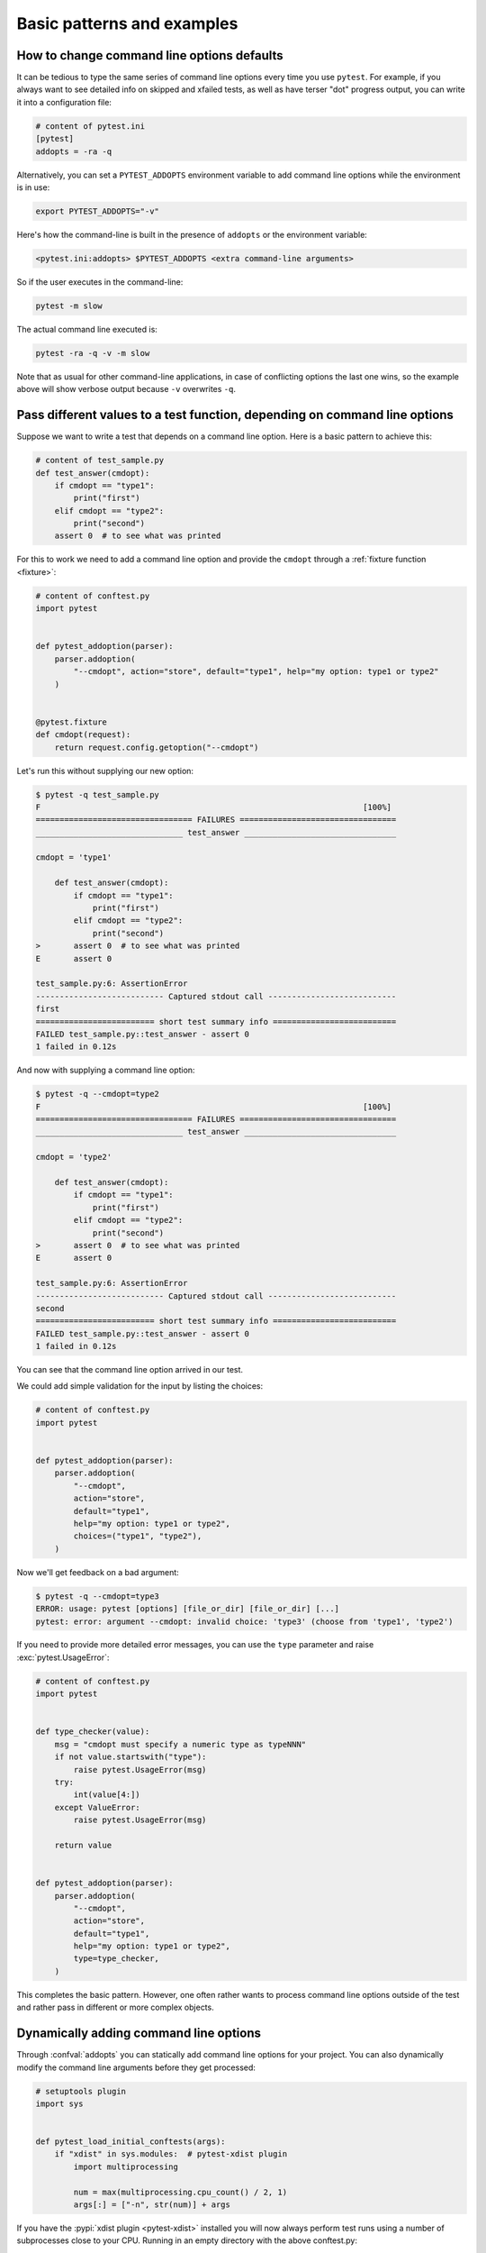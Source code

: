 

Basic patterns and examples
==========================================================

How to change command line options defaults
-------------------------------------------

It can be tedious to type the same series of command line options
every time you use ``pytest``.  For example, if you always want to see
detailed info on skipped and xfailed tests, as well as have terser "dot"
progress output, you can write it into a configuration file:

.. code-block:: ini

    # content of pytest.ini
    [pytest]
    addopts = -ra -q


Alternatively, you can set a ``PYTEST_ADDOPTS`` environment variable to add command
line options while the environment is in use:

.. code-block:: bash

    export PYTEST_ADDOPTS="-v"

Here's how the command-line is built in the presence of ``addopts`` or the environment variable:

.. code-block:: text

    <pytest.ini:addopts> $PYTEST_ADDOPTS <extra command-line arguments>

So if the user executes in the command-line:

.. code-block:: bash

    pytest -m slow

The actual command line executed is:

.. code-block:: bash

    pytest -ra -q -v -m slow

Note that as usual for other command-line applications, in case of conflicting options the last one wins, so the example
above will show verbose output because ``-v`` overwrites ``-q``.


.. _request example:

Pass different values to a test function, depending on command line options
----------------------------------------------------------------------------

.. regendoc:wipe

Suppose we want to write a test that depends on a command line option.
Here is a basic pattern to achieve this:

.. code-block:: python

    # content of test_sample.py
    def test_answer(cmdopt):
        if cmdopt == "type1":
            print("first")
        elif cmdopt == "type2":
            print("second")
        assert 0  # to see what was printed


For this to work we need to add a command line option and
provide the ``cmdopt`` through a :ref:`fixture function <fixture>`:

.. code-block:: python

    # content of conftest.py
    import pytest


    def pytest_addoption(parser):
        parser.addoption(
            "--cmdopt", action="store", default="type1", help="my option: type1 or type2"
        )


    @pytest.fixture
    def cmdopt(request):
        return request.config.getoption("--cmdopt")

Let's run this without supplying our new option:

.. code-block:: pytest

    $ pytest -q test_sample.py
    F                                                                    [100%]
    ================================= FAILURES =================================
    _______________________________ test_answer ________________________________

    cmdopt = 'type1'

        def test_answer(cmdopt):
            if cmdopt == "type1":
                print("first")
            elif cmdopt == "type2":
                print("second")
    >       assert 0  # to see what was printed
    E       assert 0

    test_sample.py:6: AssertionError
    --------------------------- Captured stdout call ---------------------------
    first
    ========================= short test summary info ==========================
    FAILED test_sample.py::test_answer - assert 0
    1 failed in 0.12s

And now with supplying a command line option:

.. code-block:: pytest

    $ pytest -q --cmdopt=type2
    F                                                                    [100%]
    ================================= FAILURES =================================
    _______________________________ test_answer ________________________________

    cmdopt = 'type2'

        def test_answer(cmdopt):
            if cmdopt == "type1":
                print("first")
            elif cmdopt == "type2":
                print("second")
    >       assert 0  # to see what was printed
    E       assert 0

    test_sample.py:6: AssertionError
    --------------------------- Captured stdout call ---------------------------
    second
    ========================= short test summary info ==========================
    FAILED test_sample.py::test_answer - assert 0
    1 failed in 0.12s

You can see that the command line option arrived in our test.

We could add simple validation for the input by listing the choices:

.. code-block:: python

    # content of conftest.py
    import pytest


    def pytest_addoption(parser):
        parser.addoption(
            "--cmdopt",
            action="store",
            default="type1",
            help="my option: type1 or type2",
            choices=("type1", "type2"),
        )

Now we'll get feedback on a bad argument:

.. code-block:: pytest

    $ pytest -q --cmdopt=type3
    ERROR: usage: pytest [options] [file_or_dir] [file_or_dir] [...]
    pytest: error: argument --cmdopt: invalid choice: 'type3' (choose from 'type1', 'type2')


If you need to provide more detailed error messages, you can use the
``type`` parameter and raise :exc:`pytest.UsageError`:

.. code-block:: python

    # content of conftest.py
    import pytest


    def type_checker(value):
        msg = "cmdopt must specify a numeric type as typeNNN"
        if not value.startswith("type"):
            raise pytest.UsageError(msg)
        try:
            int(value[4:])
        except ValueError:
            raise pytest.UsageError(msg)

        return value


    def pytest_addoption(parser):
        parser.addoption(
            "--cmdopt",
            action="store",
            default="type1",
            help="my option: type1 or type2",
            type=type_checker,
        )

This completes the basic pattern.  However, one often rather wants to
process command line options outside of the test and rather pass in
different or more complex objects.

Dynamically adding command line options
--------------------------------------------------------------

.. regendoc:wipe

Through :confval:`addopts` you can statically add command line
options for your project.  You can also dynamically modify
the command line arguments before they get processed:

.. code-block:: python

    # setuptools plugin
    import sys


    def pytest_load_initial_conftests(args):
        if "xdist" in sys.modules:  # pytest-xdist plugin
            import multiprocessing

            num = max(multiprocessing.cpu_count() / 2, 1)
            args[:] = ["-n", str(num)] + args

If you have the :pypi:`xdist plugin <pytest-xdist>` installed
you will now always perform test runs using a number
of subprocesses close to your CPU. Running in an empty
directory with the above conftest.py:

.. code-block:: pytest

    $ pytest
    =========================== test session starts ============================
    platform linux -- Python 3.x.y, pytest-8.x.y, pluggy-1.x.y
    rootdir: /home/sweet/project
    collected 0 items

    ========================== no tests ran in 0.12s ===========================

.. _`excontrolskip`:

Control skipping of tests according to command line option
--------------------------------------------------------------

.. regendoc:wipe

Here is a ``conftest.py`` file adding a ``--runslow`` command
line option to control skipping of ``pytest.mark.slow`` marked tests:

.. code-block:: python

    # content of conftest.py

    import pytest


    def pytest_addoption(parser):
        parser.addoption(
            "--runslow", action="store_true", default=False, help="run slow tests"
        )


    def pytest_configure(config):
        config.addinivalue_line("markers", "slow: mark test as slow to run")


    def pytest_collection_modifyitems(config, items):
        if config.getoption("--runslow"):
            # --runslow given in cli: do not skip slow tests
            return
        skip_slow = pytest.mark.skip(reason="need --runslow option to run")
        for item in items:
            if "slow" in item.keywords:
                item.add_marker(skip_slow)

We can now write a test module like this:

.. code-block:: python

    # content of test_module.py
    import pytest


    def test_func_fast():
        pass


    @pytest.mark.slow
    def test_func_slow():
        pass

and when running it will see a skipped "slow" test:

.. code-block:: pytest

    $ pytest -rs    # "-rs" means report details on the little 's'
    =========================== test session starts ============================
    platform linux -- Python 3.x.y, pytest-8.x.y, pluggy-1.x.y
    rootdir: /home/sweet/project
    collected 2 items

    test_module.py .s                                                    [100%]

    ========================= short test summary info ==========================
    SKIPPED [1] test_module.py:8: need --runslow option to run
    ======================= 1 passed, 1 skipped in 0.12s =======================

Or run it including the ``slow`` marked test:

.. code-block:: pytest

    $ pytest --runslow
    =========================== test session starts ============================
    platform linux -- Python 3.x.y, pytest-8.x.y, pluggy-1.x.y
    rootdir: /home/sweet/project
    collected 2 items

    test_module.py ..                                                    [100%]

    ============================ 2 passed in 0.12s =============================

.. _`__tracebackhide__`:

Writing well integrated assertion helpers
-----------------------------------------

.. regendoc:wipe

If you have a test helper function called from a test you can
use the ``pytest.fail`` marker to fail a test with a certain message.
The test support function will not show up in the traceback if you
set the ``__tracebackhide__`` option somewhere in the helper function.
Example:

.. code-block:: python

    # content of test_checkconfig.py
    import pytest


    def checkconfig(x):
        __tracebackhide__ = True
        if not hasattr(x, "config"):
            pytest.fail(f"not configured: {x}")


    def test_something():
        checkconfig(42)

The ``__tracebackhide__`` setting influences ``pytest`` showing
of tracebacks: the ``checkconfig`` function will not be shown
unless the ``--full-trace`` command line option is specified.
Let's run our little function:

.. code-block:: pytest

    $ pytest -q test_checkconfig.py
    F                                                                    [100%]
    ================================= FAILURES =================================
    ______________________________ test_something ______________________________

        def test_something():
    >       checkconfig(42)
    E       Failed: not configured: 42

    test_checkconfig.py:11: Failed
    ========================= short test summary info ==========================
    FAILED test_checkconfig.py::test_something - Failed: not configured: 42
    1 failed in 0.12s

If you only want to hide certain exceptions, you can set ``__tracebackhide__``
to a callable which gets the ``ExceptionInfo`` object. You can for example use
this to make sure unexpected exception types aren't hidden:

.. code-block:: python

    import operator

    import pytest


    class ConfigException(Exception):
        pass


    def checkconfig(x):
        __tracebackhide__ = operator.methodcaller("errisinstance", ConfigException)
        if not hasattr(x, "config"):
            raise ConfigException(f"not configured: {x}")


    def test_something():
        checkconfig(42)

This will avoid hiding the exception traceback on unrelated exceptions (i.e.
bugs in assertion helpers).


Detect if running from within a pytest run
--------------------------------------------------------------

.. regendoc:wipe

Usually it is a bad idea to make application code
behave differently if called from a test.  But if you
absolutely must find out if your application code is
running from a test you can do this:

.. code-block:: python

    import os


    if os.environ.get("PYTEST_VERSION") is not None:
        # Things you want to to do if your code is called by pytest.
        ...
    else:
        # Things you want to to do if your code is not called by pytest.
        ...


Adding info to test report header
--------------------------------------------------------------

.. regendoc:wipe

It's easy to present extra information in a ``pytest`` run:

.. code-block:: python

    # content of conftest.py


    def pytest_report_header(config):
        return "project deps: mylib-1.1"

which will add the string to the test header accordingly:

.. code-block:: pytest

    $ pytest
    =========================== test session starts ============================
    platform linux -- Python 3.x.y, pytest-8.x.y, pluggy-1.x.y
    project deps: mylib-1.1
    rootdir: /home/sweet/project
    collected 0 items

    ========================== no tests ran in 0.12s ===========================

.. regendoc:wipe

It is also possible to return a list of strings which will be considered as several
lines of information. You may consider ``config.getoption('verbose')`` in order to
display more information if applicable:

.. code-block:: python

    # content of conftest.py


    def pytest_report_header(config):
        if config.getoption("verbose") > 0:
            return ["info1: did you know that ...", "did you?"]

which will add info only when run with "--v":

.. code-block:: pytest

    $ pytest -v
    =========================== test session starts ============================
    platform linux -- Python 3.x.y, pytest-8.x.y, pluggy-1.x.y -- $PYTHON_PREFIX/bin/python
    cachedir: .pytest_cache
    info1: did you know that ...
    did you?
    rootdir: /home/sweet/project
    collecting ... collected 0 items

    ========================== no tests ran in 0.12s ===========================

and nothing when run plainly:

.. code-block:: pytest

    $ pytest
    =========================== test session starts ============================
    platform linux -- Python 3.x.y, pytest-8.x.y, pluggy-1.x.y
    rootdir: /home/sweet/project
    collected 0 items

    ========================== no tests ran in 0.12s ===========================

Profiling test duration
--------------------------

.. regendoc:wipe

.. versionadded: 2.2

If you have a slow running large test suite you might want to find
out which tests are the slowest. Let's make an artificial test suite:

.. code-block:: python

    # content of test_some_are_slow.py
    import time


    def test_funcfast():
        time.sleep(0.1)


    def test_funcslow1():
        time.sleep(0.2)


    def test_funcslow2():
        time.sleep(0.3)

Now we can profile which test functions execute the slowest:

.. code-block:: pytest

    $ pytest --durations=3
    =========================== test session starts ============================
    platform linux -- Python 3.x.y, pytest-8.x.y, pluggy-1.x.y
    rootdir: /home/sweet/project
    collected 3 items

    test_some_are_slow.py ...                                            [100%]

    =========================== slowest 3 durations ============================
    0.30s call     test_some_are_slow.py::test_funcslow2
    0.20s call     test_some_are_slow.py::test_funcslow1
    0.10s call     test_some_are_slow.py::test_funcfast
    ============================ 3 passed in 0.12s =============================

Incremental testing - test steps
---------------------------------------------------

.. regendoc:wipe

Sometimes you may have a testing situation which consists of a series
of test steps.  If one step fails it makes no sense to execute further
steps as they are all expected to fail anyway and their tracebacks
add no insight.  Here is a simple ``conftest.py`` file which introduces
an ``incremental`` marker which is to be used on classes:

.. code-block:: python

    # content of conftest.py

    from typing import Dict, Tuple

    import pytest

    # store history of failures per test class name and per index in parametrize (if parametrize used)
    _test_failed_incremental: Dict[str, Dict[Tuple[int, ...], str]] = {}


    def pytest_runtest_makereport(item, call):
        if "incremental" in item.keywords:
            # incremental marker is used
            if call.excinfo is not None:
                # the test has failed
                # retrieve the class name of the test
                cls_name = str(item.cls)
                # retrieve the index of the test (if parametrize is used in combination with incremental)
                parametrize_index = (
                    tuple(item.callspec.indices.values())
                    if hasattr(item, "callspec")
                    else ()
                )
                # retrieve the name of the test function
                test_name = item.originalname or item.name
                # store in _test_failed_incremental the original name of the failed test
                _test_failed_incremental.setdefault(cls_name, {}).setdefault(
                    parametrize_index, test_name
                )


    def pytest_runtest_setup(item):
        if "incremental" in item.keywords:
            # retrieve the class name of the test
            cls_name = str(item.cls)
            # check if a previous test has failed for this class
            if cls_name in _test_failed_incremental:
                # retrieve the index of the test (if parametrize is used in combination with incremental)
                parametrize_index = (
                    tuple(item.callspec.indices.values())
                    if hasattr(item, "callspec")
                    else ()
                )
                # retrieve the name of the first test function to fail for this class name and index
                test_name = _test_failed_incremental[cls_name].get(parametrize_index, None)
                # if name found, test has failed for the combination of class name & test name
                if test_name is not None:
                    pytest.xfail(f"previous test failed ({test_name})")


These two hook implementations work together to abort incremental-marked
tests in a class.  Here is a test module example:

.. code-block:: python

    # content of test_step.py

    import pytest


    @pytest.mark.incremental
    class TestUserHandling:
        def test_login(self):
            pass

        def test_modification(self):
            assert 0

        def test_deletion(self):
            pass


    def test_normal():
        pass

If we run this:

.. code-block:: pytest

    $ pytest -rx
    =========================== test session starts ============================
    platform linux -- Python 3.x.y, pytest-8.x.y, pluggy-1.x.y
    rootdir: /home/sweet/project
    collected 4 items

    test_step.py .Fx.                                                    [100%]

    ================================= FAILURES =================================
    ____________________ TestUserHandling.test_modification ____________________

    self = <test_step.TestUserHandling object at 0xdeadbeef0001>

        def test_modification(self):
    >       assert 0
    E       assert 0

    test_step.py:11: AssertionError
    ================================ XFAILURES =================================
    ______________________ TestUserHandling.test_deletion ______________________

    item = <Function test_deletion>

        def pytest_runtest_setup(item):
            if "incremental" in item.keywords:
                # retrieve the class name of the test
                cls_name = str(item.cls)
                # check if a previous test has failed for this class
                if cls_name in _test_failed_incremental:
                    # retrieve the index of the test (if parametrize is used in combination with incremental)
                    parametrize_index = (
                        tuple(item.callspec.indices.values())
                        if hasattr(item, "callspec")
                        else ()
                    )
                    # retrieve the name of the first test function to fail for this class name and index
                    test_name = _test_failed_incremental[cls_name].get(parametrize_index, None)
                    # if name found, test has failed for the combination of class name & test name
                    if test_name is not None:
    >                   pytest.xfail(f"previous test failed ({test_name})")
    E                   _pytest.outcomes.XFailed: previous test failed (test_modification)

    conftest.py:47: XFailed
    ========================= short test summary info ==========================
    XFAIL test_step.py::TestUserHandling::test_deletion - reason: previous test failed (test_modification)
    ================== 1 failed, 2 passed, 1 xfailed in 0.12s ==================

We'll see that ``test_deletion`` was not executed because ``test_modification``
failed.  It is reported as an "expected failure".


Package/Directory-level fixtures (setups)
-------------------------------------------------------

If you have nested test directories, you can have per-directory fixture scopes
by placing fixture functions in a ``conftest.py`` file in that directory.
You can use all types of fixtures including :ref:`autouse fixtures
<autouse fixtures>` which are the equivalent of xUnit's setup/teardown
concept.  It's however recommended to have explicit fixture references in your
tests or test classes rather than relying on implicitly executing
setup/teardown functions, especially if they are far away from the actual tests.

Here is an example for making a ``db`` fixture available in a directory:

.. code-block:: python

    # content of a/conftest.py
    import pytest


    class DB:
        pass


    @pytest.fixture(scope="package")
    def db():
        return DB()

and then a test module in that directory:

.. code-block:: python

    # content of a/test_db.py
    def test_a1(db):
        assert 0, db  # to show value

another test module:

.. code-block:: python

    # content of a/test_db2.py
    def test_a2(db):
        assert 0, db  # to show value

and then a module in a sister directory which will not see
the ``db`` fixture:

.. code-block:: python

    # content of b/test_error.py
    def test_root(db):  # no db here, will error out
        pass

We can run this:

.. code-block:: pytest

    $ pytest
    =========================== test session starts ============================
    platform linux -- Python 3.x.y, pytest-8.x.y, pluggy-1.x.y
    rootdir: /home/sweet/project
    collected 7 items

    a/test_db.py F                                                       [ 14%]
    a/test_db2.py F                                                      [ 28%]
    b/test_error.py E                                                    [ 42%]
    test_step.py .Fx.                                                    [100%]

    ================================== ERRORS ==================================
    _______________________ ERROR at setup of test_root ________________________
    file /home/sweet/project/b/test_error.py, line 1
      def test_root(db):  # no db here, will error out
    E       fixture 'db' not found
    >       available fixtures: cache, capfd, capfdbinary, caplog, capsys, capsysbinary, doctest_namespace, monkeypatch, pytestconfig, record_property, record_testsuite_property, record_xml_attribute, recwarn, tmp_path, tmp_path_factory, tmpdir, tmpdir_factory
    >       use 'pytest --fixtures [testpath]' for help on them.

    /home/sweet/project/b/test_error.py:1
    ================================= FAILURES =================================
    _________________________________ test_a1 __________________________________

    db = <conftest.DB object at 0xdeadbeef0002>

        def test_a1(db):
    >       assert 0, db  # to show value
    E       AssertionError: <conftest.DB object at 0xdeadbeef0002>
    E       assert 0

    a/test_db.py:2: AssertionError
    _________________________________ test_a2 __________________________________

    db = <conftest.DB object at 0xdeadbeef0002>

        def test_a2(db):
    >       assert 0, db  # to show value
    E       AssertionError: <conftest.DB object at 0xdeadbeef0002>
    E       assert 0

    a/test_db2.py:2: AssertionError
    ____________________ TestUserHandling.test_modification ____________________

    self = <test_step.TestUserHandling object at 0xdeadbeef0003>

        def test_modification(self):
    >       assert 0
    E       assert 0

    test_step.py:11: AssertionError
    ========================= short test summary info ==========================
    FAILED a/test_db.py::test_a1 - AssertionError: <conftest.DB object at 0x7...
    FAILED a/test_db2.py::test_a2 - AssertionError: <conftest.DB object at 0x...
    FAILED test_step.py::TestUserHandling::test_modification - assert 0
    ERROR b/test_error.py::test_root
    ============= 3 failed, 2 passed, 1 xfailed, 1 error in 0.12s ==============

The two test modules in the ``a`` directory see the same ``db`` fixture instance
while the one test in the sister-directory ``b`` doesn't see it.  We could of course
also define a ``db`` fixture in that sister directory's ``conftest.py`` file.
Note that each fixture is only instantiated if there is a test actually needing
it (unless you use "autouse" fixture which are always executed ahead of the first test
executing).


Post-process test reports / failures
---------------------------------------

If you want to postprocess test reports and need access to the executing
environment you can implement a hook that gets called when the test
"report" object is about to be created.  Here we write out all failing
test calls and also access a fixture (if it was used by the test) in
case you want to query/look at it during your post processing.  In our
case we just write some information out to a ``failures`` file:

.. code-block:: python

    # content of conftest.py

    import os.path

    import pytest


    @pytest.hookimpl(wrapper=True, tryfirst=True)
    def pytest_runtest_makereport(item, call):
        # execute all other hooks to obtain the report object
        rep = yield

        # we only look at actual failing test calls, not setup/teardown
        if rep.when == "call" and rep.failed:
            mode = "a" if os.path.exists("failures") else "w"
            with open("failures", mode, encoding="utf-8") as f:
                # let's also access a fixture for the fun of it
                if "tmp_path" in item.fixturenames:
                    extra = " ({})".format(item.funcargs["tmp_path"])
                else:
                    extra = ""

                f.write(rep.nodeid + extra + "\n")

        return rep


if you then have failing tests:

.. code-block:: python

    # content of test_module.py
    def test_fail1(tmp_path):
        assert 0


    def test_fail2():
        assert 0

and run them:

.. code-block:: pytest

    $ pytest test_module.py
    =========================== test session starts ============================
    platform linux -- Python 3.x.y, pytest-8.x.y, pluggy-1.x.y
    rootdir: /home/sweet/project
    collected 2 items

    test_module.py FF                                                    [100%]

    ================================= FAILURES =================================
    ________________________________ test_fail1 ________________________________

    tmp_path = PosixPath('PYTEST_TMPDIR/test_fail10')

        def test_fail1(tmp_path):
    >       assert 0
    E       assert 0

    test_module.py:2: AssertionError
    ________________________________ test_fail2 ________________________________

        def test_fail2():
    >       assert 0
    E       assert 0

    test_module.py:6: AssertionError
    ========================= short test summary info ==========================
    FAILED test_module.py::test_fail1 - assert 0
    FAILED test_module.py::test_fail2 - assert 0
    ============================ 2 failed in 0.12s =============================

you will have a "failures" file which contains the failing test ids:

.. code-block:: bash

    $ cat failures
    test_module.py::test_fail1 (PYTEST_TMPDIR/test_fail10)
    test_module.py::test_fail2

Making test result information available in fixtures
-----------------------------------------------------------

.. regendoc:wipe

If you want to make test result reports available in fixture finalizers
here is a little example implemented via a local plugin:

.. code-block:: python

    # content of conftest.py
    from typing import Dict
    import pytest
    from pytest import StashKey, CollectReport

    phase_report_key = StashKey[Dict[str, CollectReport]]()


    @pytest.hookimpl(wrapper=True, tryfirst=True)
    def pytest_runtest_makereport(item, call):
        # execute all other hooks to obtain the report object
        rep = yield

        # store test results for each phase of a call, which can
        # be "setup", "call", "teardown"
        item.stash.setdefault(phase_report_key, {})[rep.when] = rep

        return rep


    @pytest.fixture
    def something(request):
        yield
        # request.node is an "item" because we use the default
        # "function" scope
        report = request.node.stash[phase_report_key]
        if report["setup"].failed:
            print("setting up a test failed or skipped", request.node.nodeid)
        elif ("call" not in report) or report["call"].failed:
            print("executing test failed or skipped", request.node.nodeid)


if you then have failing tests:

.. code-block:: python

    # content of test_module.py

    import pytest


    @pytest.fixture
    def other():
        assert 0


    def test_setup_fails(something, other):
        pass


    def test_call_fails(something):
        assert 0


    def test_fail2():
        assert 0

and run it:

.. code-block:: pytest

    $ pytest -s test_module.py
    =========================== test session starts ============================
    platform linux -- Python 3.x.y, pytest-8.x.y, pluggy-1.x.y
    rootdir: /home/sweet/project
    collected 3 items

    test_module.py Esetting up a test failed or skipped test_module.py::test_setup_fails
    Fexecuting test failed or skipped test_module.py::test_call_fails
    F

    ================================== ERRORS ==================================
    ____________________ ERROR at setup of test_setup_fails ____________________

        @pytest.fixture
        def other():
    >       assert 0
    E       assert 0

    test_module.py:7: AssertionError
    ================================= FAILURES =================================
    _____________________________ test_call_fails ______________________________

    something = None

        def test_call_fails(something):
    >       assert 0
    E       assert 0

    test_module.py:15: AssertionError
    ________________________________ test_fail2 ________________________________

        def test_fail2():
    >       assert 0
    E       assert 0

    test_module.py:19: AssertionError
    ========================= short test summary info ==========================
    FAILED test_module.py::test_call_fails - assert 0
    FAILED test_module.py::test_fail2 - assert 0
    ERROR test_module.py::test_setup_fails - assert 0
    ======================== 2 failed, 1 error in 0.12s ========================

You'll see that the fixture finalizers could use the precise reporting
information.

.. _pytest current test env:

``PYTEST_CURRENT_TEST`` environment variable
--------------------------------------------



Sometimes a test session might get stuck and there might be no easy way to figure out
which test got stuck, for example if pytest was run in quiet mode (``-q``) or you don't have access to the console
output. This is particularly a problem if the problem happens only sporadically, the famous "flaky" kind of tests.

``pytest`` sets the :envvar:`PYTEST_CURRENT_TEST` environment variable when running tests, which can be inspected
by process monitoring utilities or libraries like :pypi:`psutil` to discover which test got stuck if necessary:

.. code-block:: python

    import psutil

    for pid in psutil.pids():
        environ = psutil.Process(pid).environ()
        if "PYTEST_CURRENT_TEST" in environ:
            print(f'pytest process {pid} running: {environ["PYTEST_CURRENT_TEST"]}')

During the test session pytest will set ``PYTEST_CURRENT_TEST`` to the current test
:ref:`nodeid <nodeids>` and the current stage, which can be ``setup``, ``call``,
or ``teardown``.

For example, when running a single test function named ``test_foo`` from ``foo_module.py``,
``PYTEST_CURRENT_TEST`` will be set to:

#. ``foo_module.py::test_foo (setup)``
#. ``foo_module.py::test_foo (call)``
#. ``foo_module.py::test_foo (teardown)``

In that order.

.. note::

    The contents of ``PYTEST_CURRENT_TEST`` is meant to be human readable and the actual format
    can be changed between releases (even bug fixes) so it shouldn't be relied on for scripting
    or automation.

.. _freezing-pytest:

Freezing pytest
---------------

If you freeze your application using a tool like
`PyInstaller <https://pyinstaller.readthedocs.io>`_
in order to distribute it to your end-users, it is a good idea to also package
your test runner and run your tests using the frozen application. This way packaging
errors such as dependencies not being included into the executable can be detected early
while also allowing you to send test files to users so they can run them in their
machines, which can be useful to obtain more information about a hard to reproduce bug.

Fortunately recent ``PyInstaller`` releases already have a custom hook
for pytest, but if you are using another tool to freeze executables
such as ``cx_freeze`` or ``py2exe``, you can use ``pytest.freeze_includes()``
to obtain the full list of internal pytest modules. How to configure the tools
to find the internal modules varies from tool to tool, however.

Instead of freezing the pytest runner as a separate executable, you can make
your frozen program work as the pytest runner by some clever
argument handling during program startup. This allows you to
have a single executable, which is usually more convenient.
Please note that the mechanism for plugin discovery used by pytest
(setuptools entry points) doesn't work with frozen executables so pytest
can't find any third party plugins automatically. To include third party plugins
like ``pytest-timeout`` they must be imported explicitly and passed on to pytest.main.

.. code-block:: python

    # contents of app_main.py
    import sys

    import pytest_timeout  # Third party plugin

    if len(sys.argv) > 1 and sys.argv[1] == "--pytest":
        import pytest

        sys.exit(pytest.main(sys.argv[2:], plugins=[pytest_timeout]))
    else:
        # normal application execution: at this point argv can be parsed
        # by your argument-parsing library of choice as usual
        ...


This allows you to execute tests using the frozen
application with standard ``pytest`` command-line options:

.. code-block:: bash

    ./app_main --pytest --verbose --tb=long --junit=xml=results.xml test-suite/
